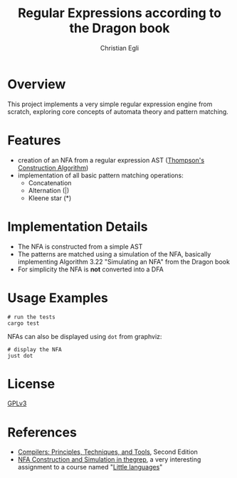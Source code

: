 #+title: Regular Expressions according to the Dragon book
#+author: Christian Egli

* Overview
This project implements a very simple regular expression engine from
scratch, exploring core concepts of automata theory and pattern
matching.

* Features
- creation of an NFA from a regular expression AST
  ([[https://en.wikipedia.org/wiki/Thompson%27s_construction][Thompson's Construction Algorithm]])
- implementation of all basic pattern matching operations:
  - Concatenation
  - Alternation (|)
  - Kleene star (*)

* Implementation Details
- The NFA is constructed from a simple AST
- The patterns are matched using a simulation of the NFA, basically
  implementing Algorithm 3.22 "Simulating an NFA" from the Dragon book
- For simplicity the NFA is *not* converted into a DFA

* Usage Examples
#+begin_src shell
  # run the tests
  cargo test
#+end_src

NFAs can also be displayed using ~dot~ from graphviz:

#+begin_src shell
  # display the NFA
  just dot
#+end_src

* License
[[https://www.gnu.org/licenses/gpl.txt][GPLv3]]

* References
- [[https://en.wikipedia.org/wiki/Compilers:_Principles,_Techniques,_and_Tools][Compilers: Principles, Techniques, and Tools]], Second Edition
- [[https://comp590-19s.github.io/docs/ps06-thegrep-nfa-v2.pdf][NFA Construction and Simulation in thegrep]], a very interesting
  assignment to a course named "[[https://comp590-19s.github.io/][Little languages]]"

